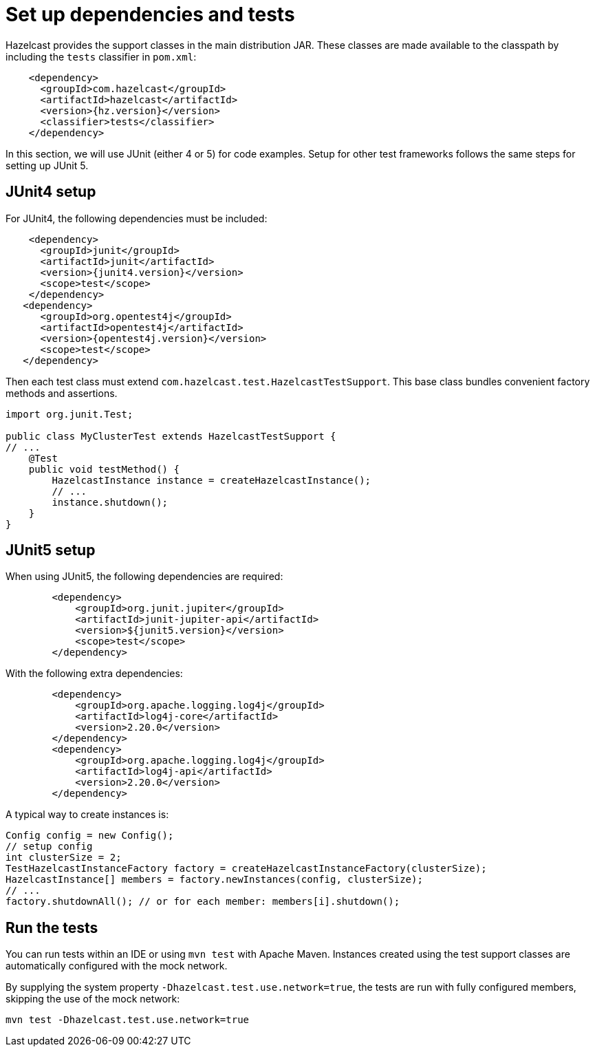 = Set up dependencies and tests

Hazelcast provides the support classes in the main distribution JAR. These classes are made available to the classpath by including the `tests` classifier in `pom.xml`:

[source,xml]
----
    <dependency>
      <groupId>com.hazelcast</groupId>
      <artifactId>hazelcast</artifactId>
      <version>{hz.version}</version>
      <classifier>tests</classifier>
    </dependency>
----

In this section, we will use JUnit (either 4 or 5) for code examples. Setup for other test frameworks follows the same steps for setting up JUnit 5.

== JUnit4 setup

For JUnit4, the following dependencies must be included:

[source,xml]
----
    <dependency>
      <groupId>junit</groupId>
      <artifactId>junit</artifactId>
      <version>{junit4.version}</version>
      <scope>test</scope>
    </dependency>
   <dependency>
      <groupId>org.opentest4j</groupId>
      <artifactId>opentest4j</artifactId>
      <version>{opentest4j.version}</version>
      <scope>test</scope>
   </dependency>
----

Then each test class must extend `com.hazelcast.test.HazelcastTestSupport`. This base class bundles convenient factory methods and assertions.

[source,java]
----
import org.junit.Test;

public class MyClusterTest extends HazelcastTestSupport {
// ...
    @Test
    public void testMethod() {
        HazelcastInstance instance = createHazelcastInstance();
        // ...
        instance.shutdown();
    }
}
----

== JUnit5 setup

When using JUnit5, the following dependencies are required:

[source,xml]
----
        <dependency>
            <groupId>org.junit.jupiter</groupId>
            <artifactId>junit-jupiter-api</artifactId>
            <version>${junit5.version}</version>
            <scope>test</scope>
        </dependency>
----

With the following extra dependencies:

[source,xml]
----
        <dependency>
            <groupId>org.apache.logging.log4j</groupId>
            <artifactId>log4j-core</artifactId>
            <version>2.20.0</version>
        </dependency>
        <dependency>
            <groupId>org.apache.logging.log4j</groupId>
            <artifactId>log4j-api</artifactId>
            <version>2.20.0</version>
        </dependency>
----

A typical way to create instances is:

[source,java]
----
Config config = new Config();
// setup config
int clusterSize = 2;
TestHazelcastInstanceFactory factory = createHazelcastInstanceFactory(clusterSize);
HazelcastInstance[] members = factory.newInstances(config, clusterSize);
// ...
factory.shutdownAll(); // or for each member: members[i].shutdown();
----

== Run the tests

You can run tests within an IDE or using `mvn test` with Apache Maven. Instances created using the test support classes are automatically configured with the mock network.

By supplying the system property `-Dhazelcast.test.use.network=true`, the tests are run with fully configured members, skipping the use of the mock network:

[source,shell]
----
mvn test -Dhazelcast.test.use.network=true
----